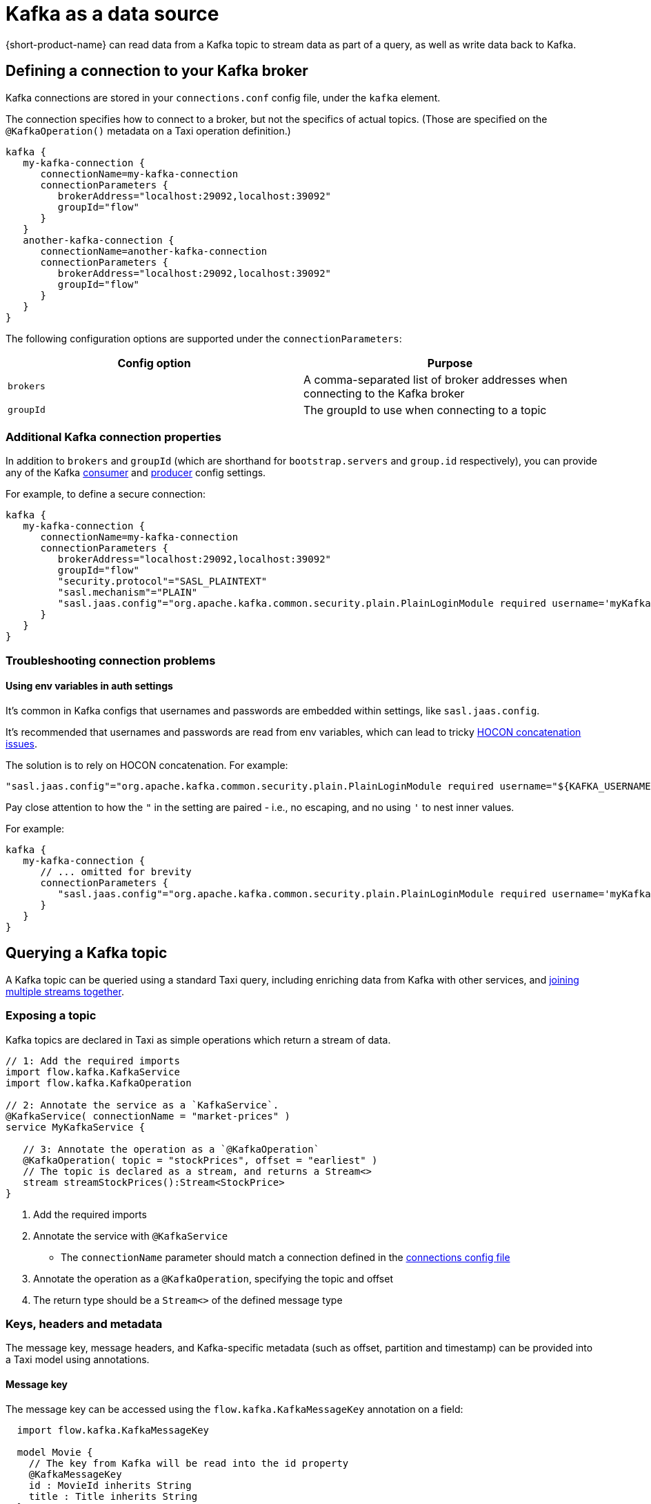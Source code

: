 = Kafka as a data source
:description: Learn how to make a Kafka topic available for {short-product-name} to query

{short-product-name} can read data from a Kafka topic to stream data as part of a query, as well as write data
back to Kafka.

== Defining a connection to your Kafka broker

Kafka connections are stored in your `connections.conf` config file, under the `kafka` element.

The connection specifies how to connect to a broker, but not the specifics of actual topics.
(Those are specified on the `@KafkaOperation()` metadata on a Taxi operation definition.)

[,hocon]
----
kafka {
   my-kafka-connection {
      connectionName=my-kafka-connection
      connectionParameters {
         brokerAddress="localhost:29092,localhost:39092"
         groupId="flow"
      }
   }
   another-kafka-connection {
      connectionName=another-kafka-connection
      connectionParameters {
         brokerAddress="localhost:29092,localhost:39092"
         groupId="flow"
      }
   }
}
----

The following configuration options are supported under the `connectionParameters`:

|===
| Config option | Purpose

| `brokers`
| A comma-separated list of broker addresses when connecting to the Kafka broker

| `groupId`
| The groupId to use when connecting to a topic
|===

=== Additional Kafka connection properties

In addition to `brokers` and `groupId` (which are shorthand for `bootstrap.servers` and `group.id` respectively), you can provide
any of the Kafka https://docs.confluent.io/platform/current/installation/configuration/consumer-configs.html[consumer] and https://docs.confluent.io/platform/current/installation/configuration/producer-configs.html[producer] config settings.

For example, to define a secure connection:

[,hocon]
----
kafka {
   my-kafka-connection {
      connectionName=my-kafka-connection
      connectionParameters {
         brokerAddress="localhost:29092,localhost:39092"
         groupId="flow"
         "security.protocol"="SASL_PLAINTEXT"
         "sasl.mechanism"="PLAIN"
         "sasl.jaas.config"="org.apache.kafka.common.security.plain.PlainLoginModule required username='myKafkaUser' password="${KAFKA_PASSWORD}";"
      }
   }
}
----

=== Troubleshooting connection problems

==== Using env variables in auth settings

It's common in Kafka configs that usernames and passwords are embedded within settings, like `sasl.jaas.config`.

It's recommended that usernames and passwords are read from env variables, which can lead to tricky https://github.com/lightbend/config/issues/113[HOCON concatenation issues].

The solution is to rely on HOCON concatenation. For example:

[,HOCON]
----
"sasl.jaas.config"="org.apache.kafka.common.security.plain.PlainLoginModule required username="${KAFKA_USERNAME}" password="${KAFKA_PASSWORD}";"
----

Pay close attention to how the `"` in the setting are paired - i.e., no escaping, and no using `'` to nest inner values.

For example:

[,hocon]
----
kafka {
   my-kafka-connection {
      // ... omitted for brevity
      connectionParameters {
         "sasl.jaas.config"="org.apache.kafka.common.security.plain.PlainLoginModule required username='myKafkaUser' password="${KAFKA_PASSWORD}";"
      }
   }
}
----

== Querying a Kafka topic

A Kafka topic can be queried using a standard Taxi query, including enriching data
from Kafka with other services, and <<joining-multiple-streams,joining multiple streams together>>.

=== Exposing a topic

Kafka topics are declared in Taxi as simple operations which
return a stream of data.

[,taxi]
----
// 1: Add the required imports
import flow.kafka.KafkaService
import flow.kafka.KafkaOperation

// 2: Annotate the service as a `KafkaService`.
@KafkaService( connectionName = "market-prices" )
service MyKafkaService {

   // 3: Annotate the operation as a `@KafkaOperation`
   @KafkaOperation( topic = "stockPrices", offset = "earliest" )
   // The topic is declared as a stream, and returns a Stream<>
   stream streamStockPrices():Stream<StockPrice>
}
----

. Add the required imports
. Annotate the service with `@KafkaService`
 ** The `connectionName` parameter should match a connection defined in the <<defining-a-connection-to-your-kafka-broker,connections config file>>
. Annotate the operation as a `@KafkaOperation`, specifying the topic and offset
. The return type should be a `Stream<>` of the defined message type

=== Keys, headers and metadata

The message key, message headers, and Kafka-specific metadata (such as offset, partition and timestamp) can be provided
into a Taxi model using annotations.

==== Message key

The message key can be accessed using the `flow.kafka.KafkaMessageKey` annotation on a field:

[,taxi]
----
  import flow.kafka.KafkaMessageKey

  model Movie {
    // The key from Kafka will be read into the id property
    @KafkaMessageKey
    id : MovieId inherits String
    title : Title inherits String
  }

  // Rest of the kafka topic declaration continues...
  @KafkaService( connectionName = "moviesConnection" )
  service MovieService {
    @KafkaOperation( topic = "movies", offset = "earliest" )
    stream streamMovieQuery:Stream<Movie>
  }
----

==== Kafka metadata

Kafka metadata (such as offset, partition and timestamp) can be accessed using the  `com.{code-product-name}.kafka.KafkaMessageMetadata`
annotation on a field.

`KafkaMessageMetadata` takes a single parameter, which is the metadata type you wish to read. Defined by the enum
type `KafkaMetadataType`, the following values are defined:

[,taxi]
----
enum KafkaMetadataType {
  Partition,
  Offset,
  Timestamp,
  TimestampType
}
----

For example:

[,taxi]
----
   import flow.kafka.KafkaMessageMetadata
   import flow.kafka.KafkaMetadataType

   model Movie {
     @KafkaMessageMetadata(KafkaMetadataType.Offset)
     offset : Int

     @KafkaMessageMetadata(KafkaMetadataType.Timestamp)
     timestamp : Long

     @KafkaMessageMetadata(KafkaMetadataType.TimestampType)
     timestampType : String

     @KafkaMessageMetadata(KafkaMetadataType.Partition)
     partition : Int

     // Other fields continue...
     title : Title inherits String
    }

    // Rest of the Kafka topic declaration continues...
    @KafkaService( connectionName = "moviesConnection" )
    service MovieService {
      @KafkaOperation( topic = "movies", offset = "earliest" )
      stream streamMovieQuery:Stream<Movie>
    }
----

==== Headers

Kafka supports including arbitrary message headers along with the message, which are often used
for things like correlation keys, etc.

These headers can be accessed using the `com.{code-product-name}.kafka.KafkaHeader` annotation:

[,taxi]
----
   import flow.kafka.KafkaHeader

   model Movie {
      @KafkaHeader("correlationId")
      correlationId : CorrelationId inherits String
      title : Title inherits String
   }

    // Rest of the kafka topic declaration continues...
   @KafkaService( connectionName = "moviesConnection" )
   service MovieService {
      @KafkaOperation( topic = "movies", offset = "earliest" )
      stream streamMovieQuery:Stream<Movie>
   }
----

=== Controlling deserialization

Message deserialization is defined by the model type being exposed.
By default, models are expected to be JSON.

However, this can be controlled by annotating the model with a format annotation.

Two common formats xref:protobuf.adoc[Protobuf] and xref:data-formats:avro.adoc[Avro] are supported.

=== Example queries

==== Streaming data from Kafka

[,taxi]
----
// Invokes the `streamStockPrices` stream declared above
stream { StockPrice }
----

==== Enrich data from Kafka with other data sources

Data from a Kafka topic can be projected to enrich it with data from
other sources.

Data requested that is not present on the Kafka payload is looked up
from other sources, using {short-product-name}'s standard projections.

[,taxi]
----
stream { StockPrice } as {
  ticker : StockTicker  // avaialble on the Kafka topic
  lastTradedPrice : LastTradedPrice // Looked up from another data source
}[]
----

==== Filtering Kafka streams

This examples reads all messages from the Kafka topic, but only
emits those with a stock ticker of `AAPL` on the resulting stream:

[,taxi]
----
stream { StockPrice.filterEach( ( StockTicker ) -> StockTicker == 'AAPL' ) }
----

==== Streaming from Kafka to a database

Streams from Kafka can be inserted into a database (or any other writable source, such as
xref:describing-data-sources:hazelcast.adoc#writing-data-to-hazelcast[Hazelcast] or xref:describing-data-sources:kafka.adoc[Dynamo]) using a mutating query.

As with all mutating queries, it's not
necessary for the data from Kafka to align with the format of the
data being written to the data destination.

{short-product-name} will automatically adapt the query result to the
required persistence format, which may involve projections and even
calling additional services if needed.

[,taxi]
----
// First, ensure that your data destination exposes a writeable data source
// Full config omitted for brevity
service MyDatabaseService {
   @UpsertOperation
   write operation updateStockPrices(StockPriceSnapshot):StockPriceSnapshot
}

// Then, define a streaming query.
// In this example, the data format for StockPrice coming off of Kafka
// is different from the data being written to our database (StockPriceSnapshot)
// so {short-product-name} transforms the data automatically
stream { StockPrice }
call MyDatabaseService::updateStockPrices
----

=== Joining multiple streams

It is possible to join multiple Kafka streams together.

== Writing to a Kafka topic

To make a topic writable, declare a `write operation` in a Kafka service:

[,taxi]
----
// 1: Add the required imports
import flow.kafka.KafkaService
import flow.kafka.KafkaOperation

// 2: Annotate the service as a `KafkaService`.
@KafkaService( connectionName = "market-prices" )
service MyKafkaService {

   // ...other kafka topics omitted...

   // 3: Annotate the operation as a `@KafkaOperation`
   @KafkaOperation( topic = "stockPrices", offset = "earliest" )
   // The operation is declared as a write operation
   write operation publishStockPrice(StockPrice):StockPrice
}
----

=== Examples

==== Writing a static value onto a Kafka topic

[,taxi]
----
given { stockPrice : StockPrice =
  {
    symbol : 'AAPL',
    price : 12.00203,
  }
}
call MyKafkaService::publishStockPrice
----

==== Consuming from one Kafka topic, and writing to another topic

To stream data from a Kafka topic, enrich and republish.

[,taxi]
----
@KafkaService( connectionName = "market-prices" )
service MyKafkaService {

   @KafkaOperation( topic = "stockPrices" )
   stream prices : Stream<StockPrice>

   @KafkaOperation( topic = "enrichedPrices" )
   write operation publishEnrichedPrices(EnrichedStockPrice):EnrichedStockPrice
}
----

The following query will consume from the `stockPrices` topic, and for each message,
transform to an `EnrichedStockPrice`, invoking any other services required to inject required data.

[,taxi]
----
stream { StockPrice }
// The input parameter to publishEnrichedPrices
// is a EnrichedStockPrice, so each incoming
// StockPrice message is transformed to a
// EnrichedStockPrice payload, and published onto the
// enrichedPrices topic
call MyKafkaService::publishEnrichedPrices
----

==== Building a REST API that publishes to Kafka

This is a full example, where we create an HTTP endpoint accepting a `POST` request
with a ticker symbol.

[,taxi]
----
type StockSymbol inherits String
// The inbound request sent over HTTP requesting a stock price
model StockPricePublicationRequest {
  ticker : StockSymbol
}

// The message we'll be publishing to Kafka
parameter model StockPriceUpdate {
  ticker : StockSymbol
  currentPrice : StockPrice
}

closed model CurrentStockPrice {
  price : StockPrice
}

service PriceService {
  @HttpOperation(url="http://fakeurl/prices/{symbol}", method = "GET")
  operation getCurrentPrice(@PathVariable("symbol") symbol:StockSymbol):CurrentStockPrice
}

@KafkaService( connectionName = "market-prices" )
service MyKafkaService {
   @KafkaOperation( topic = "stockPrices", offset = "earliest" )
   write operation publishStockPrice(StockPriceUpdate):StockPriceUpdate
}

@HttpOperation(path = "/api/q/publishStockPrice", method = "POST")
query MySavedQuery(@RequestBody request:StockPriceRequest) {
  given { request }
  call MyKafkaService::publishStockPrice
}
----

The above example works as follows:

* A `POST` request is sent to `/api/q/publishStockPrice` with a body of:

[,json]
----
{ "ticker" : "AAPL" }
----

* The query asks for `publishStockPrice` to be called, which means a `StockPriceUpdate` must be constructed
* To build a `StockPriceUpdate`, the `currentPrice : StockPrice` is required, which is available from the `price` field of `CurrentStockPrice` object, returned from `getCurrentPrice`
* A request to `+http://fakeurl/prices/AAPL+` is issued to discover the current stock price, returning:

[,json]
----
{ "price" : 117.34 }
----

* Finally, we have enough information to build a `StockPriceRequest`, so the message is published to Kafka:

[,json]
----
{ "ticker" : "AAPL", "currentPrice" : 117.34 }
----
